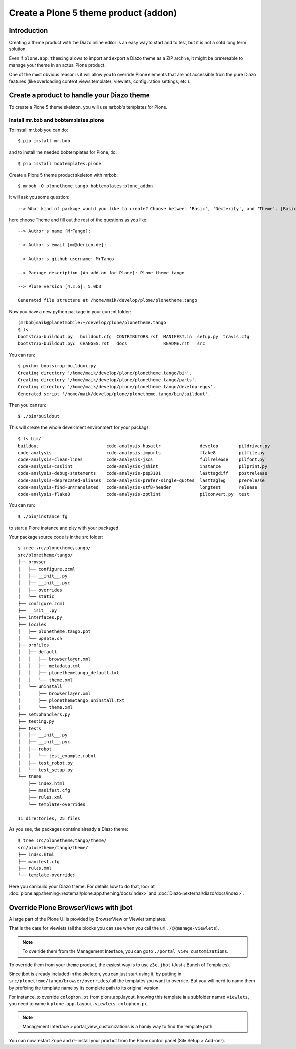 ======================================
Create a Plone 5 theme product (addon)
======================================

Introduction
------------

Creating a theme product with the Diazo inline editor is an easy way to start and to test, but it is not a solid long term solution.

Even if ``plone.app.theming`` allows to import and export a Diazo theme as a ZIP archive, it might be prefereable to manage your theme in an actual Plone product.

One of the most obvious reason is it will allow you to override Plone elements that are not accessible from the pure Diazo features (like overloading content views templates, viewlets, configuration settings, etc.).

Create a product to handle your Diazo theme
-------------------------------------------

To create a Plone 5 theme skeleton, you will use mrbob's templates for Plone.

Install mr.bob and bobtemplates.plone
+++++++++++++++++++++++++++++++++++++

To install mr.bob you can do::

   $ pip install mr.bob

and to install the needed bobtemplates for Plone, do::

   $ pip install bobtemplates.plone

Create a Plone 5 theme product skeleton with mrbob::

   $ mrbob -O plonetheme.tango bobtemplates:plone_addon

It will ask you some question::

   --> What kind of package would you like to create? Choose between 'Basic', 'Dexterity', and 'Theme'. [Basic]: Theme

here choose Theme and fill out the rest of the questions as you like::

   --> Author's name [MrTango]:

   --> Author's email [md@derico.de]:

   --> Author's github username: MrTango

   --> Package description [An add-on for Plone]: Plone theme tango

   --> Plone version [4.3.6]: 5.0b3

   Generated file structure at /home/maik/develop/plone/plonetheme.tango

Now you have a new python package in your current folder::

   (mrbob)maik@planetmobile:~/develop/plone/plonetheme.tango
   $ ls
   bootstrap-buildout.py   buildout.cfg  CONTRIBUTORS.rst  MANIFEST.in  setup.py  travis.cfg
   bootstrap-buildout.pyc  CHANGES.rst   docs              README.rst   src

You can run::

   $ python bootstrap-buildout.py
   Creating directory '/home/maik/develop/plone/plonetheme.tango/bin'.
   Creating directory '/home/maik/develop/plone/plonetheme.tango/parts'.
   Creating directory '/home/maik/develop/plone/plonetheme.tango/develop-eggs'.
   Generated script '/home/maik/develop/plone/plonetheme.tango/bin/buildout'.

Then you can run::

   $ ./bin/buildout

This will create the whole develoment environment for your package::

   $ ls bin/
   buildout                          code-analysis-hasattr               develop        pildriver.py
   code-analysis                     code-analysis-imports               flake8         pilfile.py
   code-analysis-clean-lines         code-analysis-jscs                  fullrelease    pilfont.py
   code-analysis-csslint             code-analysis-jshint                instance       pilprint.py
   code-analysis-debug-statements    code-analysis-pep3101               lasttagdiff    postrelease
   code-analysis-deprecated-aliases  code-analysis-prefer-single-quotes  lasttaglog     prerelease
   code-analysis-find-untranslated   code-analysis-utf8-header           longtest       release
   code-analysis-flake8              code-analysis-zptlint               pilconvert.py  test

You can run::

   $ ./bin/instance fg

to start a Plone instance and play with your packaged.

Your package source code is in the src folder::

   $ tree src/plonetheme/tango/
   src/plonetheme/tango/
   ├── browser
   │   ├── configure.zcml
   │   ├── __init__.py
   │   ├── __init__.pyc
   │   ├── overrides
   │   └── static
   ├── configure.zcml
   ├── __init__.py
   ├── interfaces.py
   ├── locales
   │   ├── plonetheme.tango.pot
   │   └── update.sh
   ├── profiles
   │   ├── default
   │   │   ├── browserlayer.xml
   │   │   ├── metadata.xml
   │   │   ├── plonethemetango_default.txt
   │   │   └── theme.xml
   │   └── uninstall
   │       ├── browserlayer.xml
   │       ├── plonethemetango_uninstall.txt
   │       └── theme.xml
   ├── setuphandlers.py
   ├── testing.py
   ├── tests
   │   ├── __init__.py
   │   ├── __init__.pyc
   │   ├── robot
   │   │   └── test_example.robot
   │   ├── test_robot.py
   │   └── test_setup.py
   └── theme
       ├── index.html
       ├── manifest.cfg
       ├── rules.xml
       └── template-overrides

   11 directories, 25 files

As you see, the packages contains already a Diazo theme::

   $ tree src/plonetheme/tango/theme/
   src/plonetheme/tango/theme/
   ├── index.html
   ├── manifest.cfg
   ├── rules.xml
   └── template-overrides

Here you can build your Diazo theme. For details how to do that, look at :doc:`plone.app.theming</external/plone.app.theming/docs/index>` and :doc:`Diazo</external/diazo/docs/index>`.


Override Plone BrowserViews with jbot
-------------------------------------

A large part of the Plone UI is provided by BrowserView or Viewlet templates.

That is the case for viewlets (all the blocks you can see when you call the url
``./@@manage-viewlets``).

.. note::

   To override them from the Management Interface, you can go to ``./portal_view_customizations``.

To override them from your theme product, the easiest way is to use
``z3c.jbot`` (Just a Bunch of Templates).

Since jbot is already included in the skeleton, you can just start using it, by putting in ``src/plonetheme/tango/browser/overrides/`` all the templates you want to override.
But you will need to name them by prefixing the template name by its complete path to its original version.

For instance, to override ``colophon.pt`` from plone.app.layout, knowing this template in a subfolder named ``viewlets``, you need to name it ``plone.app.layout.viewlets.colophon.pt``.

.. note::

   Management Interface > portal_view_customizations is a handy way to find the template path.

You can now restart Zope and re-install your product from the Plone control panel (Site Setup > Add-ons).


